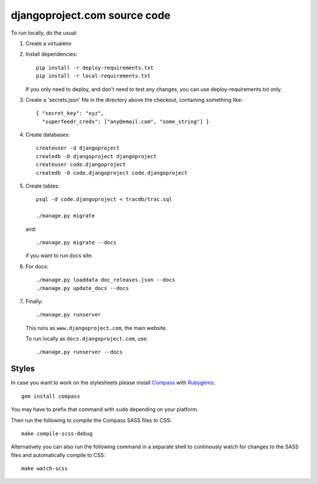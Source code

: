 djangoproject.com source code
=============================

To run locally, do the usual:

1. Create a virtualenv

2. Install dependencies::

    pip install -r deploy-requirements.txt
    pip install -r local-requirements.txt

   If you only need to deploy, and don't need to test any changes,
   you can use deploy-requirements.txt only.

3. Create a 'secrets.json' file in the directory above the checkout, containing
   something like::

    { "secret_key": "xyz",
      "superfeedr_creds": ["any@email.com", "some_string"] }

4. Create databases::

    createuser -d djangoproject
    createdb -O djangoproject djangoproject
    createuser code.djangoproject
    createdb -O code.djangoproject code.djangoproject

5. Create tables::

    psql -d code.djangoproject < tracdb/trac.sql

    ./manage.py migrate

   and::

    ./manage.py migrate --docs

   if you want to run docs site.

6. For docs::

    ./manage.py loaddata doc_releases.json --docs
    ./manage.py update_docs --docs

7. Finally::

    ./manage.py runserver

   This runs as ``www.djangoproject.com``, the main website.

   To run locally as ``docs.djangoproject.com``, use::

    ./manage.py runserver --docs

Styles
------

In case you want to work on the stylesheets please install
`Compass <http://compass-style.org/>`_ with
`Rubygems <http://rubygems.org/>`_::

    gem install compass

You may have to prefix that command with ``sudo`` depending on your platform.

Then run the following to compile the Compass SASS files to CSS::

    make compile-scss-debug

Alternatively you can also run the following command in a separate shell
to continously watch for changes to the SASS files and automatically compile
to CSS::

    make watch-scss
